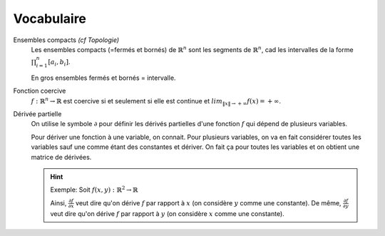 ==============
Vocabulaire
==============

Ensembles compacts *(cf Topologie)*
	Les ensembles compacts (=fermés et bornés) de :math:`\mathbb{R}^n` sont les segments de
	:math:`\mathbb{R}^n`, cad les intervalles de la forme :math:`\prod_{i=1}^{n} [a_{i},b_{i}]`.

	En gros ensembles fermés et bornés = intervalle.

Fonction coercive
		:math:`f:\mathbb{R}^n \rightarrow \mathbb{R}` est coercive si
		et seulement si elle est continue et :math:`lim_{\|x\|	\rightarrow +\infty } f(x) = +\infty`.

Dérivée partielle
	On utilise le symbole :math:`\partial` pour définir les dérivés partielles d'une fonction
	:math:`f` qui dépend de plusieurs variables.

	Pour dériver une fonction à une variable, on connait. Pour plusieurs variables, on va en fait
	considérer toutes les variables sauf une comme étant des constantes et dériver. On fait ça
	pour toutes les variables et on obtient une matrice de dérivées.

	.. hint::

		Exemple: Soit :math:`f(x,y):\mathbb{R}^2 \rightarrow \mathbb{R}`

		Ainsi, :math:`\frac{\partial f}{\partial x}` veut dire qu'on dérive :math:`f` par rapport
		à :math:`x` (on considère :math:`y` comme une constante).
		De même, :math:`\frac{\partial f}{\partial y}` veut dire qu'on dérive
		:math:`f` par rapport à :math:`y` (on considère :math:`x` comme une constante).